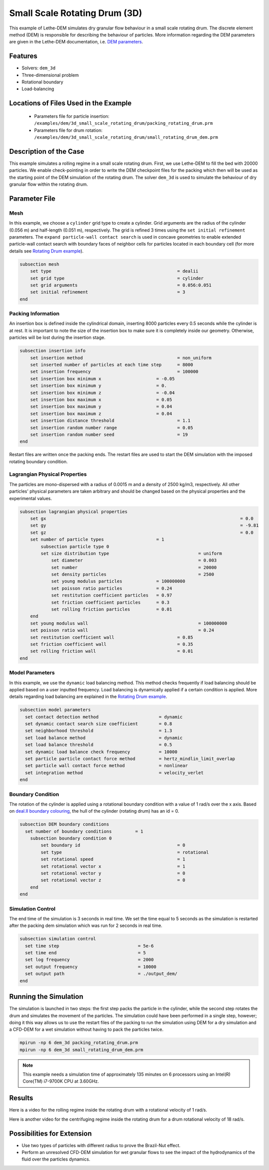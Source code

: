
==================================
Small Scale Rotating Drum (3D)
==================================

This example of Lethe-DEM simulates dry granular flow behaviour in a small scale rotating drum. The discrete element method (DEM) is responsible for describing the behaviour of particles.  More information regarding the DEM parameters are given in the Lethe-DEM documentation, i.e. `DEM parameters <../../../parameters/dem/dem.html>`_.


Features
----------------------------------
- Solvers: ``dem_3d``
- Three-dimensional problem
- Rotational boundary
- Load-balancing



Locations of Files Used in the Example
--------------------------------------------------

 - Parameters file for particle insertion: ``/examples/dem/3d_small_scale_rotating_drum/packing_rotating_drum.prm``
 - Parameters file for drum rotation: ``/examples/dem/3d_small_scale_rotating_drum/small_rotating_drum_dem.prm``



Description of the Case
-----------------------

This example simulates a rolling regime in a small scale rotating drum. First, we use Lethe-DEM to fill the bed with 20000 particles. We enable check-pointing in order to write the DEM checkpoint files for the packing which then will be used as the starting point of the DEM simulation of the rotating drum. The solver ``dem_3d`` is used to simulate the behaviour of dry granular flow within the rotating drum.



Parameter File
--------------

Mesh
~~~~~

In this example, we choose a ``cylinder`` grid type to create a cylinder. Grid arguments are the radius of the cylinder (0.056 m) and half-length (0.051 m), respectively.  The grid is refined 3 times using the ``set initial refinement`` parameters. The ``expand particle-wall contact search`` is used in concave geometries to enable extended particle-wall contact search with boundary faces of neighbor cells for particles located in each boundary cell (for more details see `Rotating Drum example <../rotating-drum/rotating-drum.html>`_).

.. code-block:: text

    subsection mesh
        set type                 				= dealii
        set grid type      	     				= cylinder
        set grid arguments       				= 0.056:0.051
        set initial refinement   				= 3
    end


Packing Information
~~~~~~~~~~~~~~~~~~~~

An insertion box is defined inside the cylindrical domain, inserting 8000 particles every 0.5 seconds while the cylinder is at rest. It is important to note the size of the insertion box to make sure it is completely inside our geometry. Otherwise, particles will be lost during the insertion stage.

.. code-block:: text


    subsection insertion info
    	set insertion method				        = non_uniform
    	set inserted number of particles at each time step      = 8000
    	set insertion frequency            		 	= 100000
    	set insertion box minimum x            	 	= -0.05
    	set insertion box minimum y            	        = 0.
    	set insertion box minimum z            	        = -0.04
    	set insertion box maximum x            	        = 0.05
    	set insertion box maximum y           	 	= 0.04
    	set insertion box maximum z            	        = 0.04
    	set insertion distance threshold			= 1.1
    	set insertion random number range			= 0.05
    	set insertion random number seed			= 19
    end

Restart files are written once the packing ends. The restart files are used to start the DEM simulation with the imposed rotating boundary condition.

Lagrangian Physical Properties
~~~~~~~~~~~~~~~~~~~~~~~~~~~~~~~

The particles are mono-dispersed with a radius of 0.0015 m and a density of 2500 kg/m3, respectively. All other particles' physical parameters are taken arbitrary and should be changed based on the physical properties and the experimental values.

.. code-block:: text

    subsection lagrangian physical properties
        set gx            		 						= 0.0
        set gy            		 						= -9.81
        set gz            		 						= 0.0
        set number of particle types	                = 1
            subsection particle type 0
            set size distribution type					= uniform
                set diameter            	 			= 0.003
                set number              				= 20000
                set density particles  	 				= 2500
                set young modulus particles         	= 100000000
                set poisson ratio particles          	= 0.24
                set restitution coefficient particles	= 0.97
                set friction coefficient particles      = 0.3
                set rolling friction particles         	= 0.01
        end
        set young modulus wall            				= 100000000
        set poisson ratio wall            				= 0.24
        set restitution coefficient wall           		= 0.85
        set friction coefficient wall         			= 0.35
        set rolling friction wall         	      	  	= 0.01
    end


Model Parameters
~~~~~~~~~~~~~~~~~

In this example, we use the ``dynamic`` load balancing method. This method checks frequently if load balancing should be applied based on a user inputted frequency. Load balancing is dynamically applied if a certain condition is applied. More details regarding load balancing are explained in the `Rotating Drum example <../rotating-drum/rotating-drum.html>`_. 

.. code-block:: text

    subsection model parameters
      set contact detection method 		   	 = dynamic
      set dynamic contact search size coefficient	 = 0.8
      set neighborhood threshold			 = 1.3
      set load balance method				 = dynamic
      set load balance threshold			 = 0.5
      set dynamic load balance check frequency		 = 10000
      set particle particle contact force method         = hertz_mindlin_limit_overlap
      set particle wall contact force method             = nonlinear
      set integration method				 = velocity_verlet
    end

Boundary Condition
~~~~~~~~~~~~~~~~~~~~~~~~~~~~

The rotation of the cylinder is applied using a rotational boundary condition with a value of 1 rad/s over the x axis. Based on `deal.II boundary colouring <https://www.dealii.org/current/doxygen/deal.II/namespaceGridGenerator.html>`_, the hull of the cylinder (rotating drum) has an id = 0.

.. code-block:: text

    subsection DEM boundary conditions
      set number of boundary conditions         = 1
        subsection boundary condition 0
            set boundary id					= 0
            set type              				= rotational
            set rotational speed				= 1
            set rotational vector x				= 1
            set rotational vector y				= 0
            set rotational vector z				= 0
        end
    end


Simulation Control
~~~~~~~~~~~~~~~~~~~~~~~~~~~~

The end time of the simulation is 3 seconds in real time. We set the time equal to 5 seconds as the simulation is restarted after the packing dem simulation which was run for 2 seconds in real time.

.. code-block:: text

    subsection simulation control
      set time step                 		 = 5e-6
      set time end       			 = 5
      set log frequency				 = 2000
      set output frequency            		 = 10000
      set output path                  	 	 = ./output_dem/
    end

Running the Simulation
-----------------------

The simulation is launched in two steps: the first step packs the particle in the cylinder, while the second step rotates the drum and simulates the movement of the particles. The simulation could have been performed in a single step, however; doing it this way allows us to use the restart files of the packing to run the simulation using DEM for a dry simulation and a CFD-DEM for a wet simulation without having to pack the particles twice.

.. code-block:: text

   mpirun -np 6 dem_3d packing_rotating_drum.prm
   mpirun -np 6 dem_3d small_rotating_drum_dem.prm


.. note::
 This example needs a simulation time of approximately 135 minutes on 6 processors using an Intel(R) Core(TM) i7-9700K CPU at 3.60GHz. 


Results
---------

Here is a video for the rolling regime inside the rotating drum with a rotational velocity of 1 rad/s. 

.. raw:: html

    <iframe width="560" height="315" src="https://www.youtube.com/embed/EQM19wEkEaI" frameborder="0" allowfullscreen></iframe>
     
  
Here is another video for the centrifuging regime inside the rotating drum for a drum rotational velocity of 18 rad/s.

    
.. raw:: html

    <iframe width="560" height="315" src="https://www.youtube.com/embed/Rx0AOmD2rU0" frameborder="0" allowfullscreen></iframe>
    

Possibilities for Extension
----------------------------

- Use two types of particles with different radius to prove the Brazil-Nut effect.
- Perform an unresolved CFD-DEM simulation for wet granular flows to see the impact of the hydrodynamics of the fluid over the particles dynamics.


 
